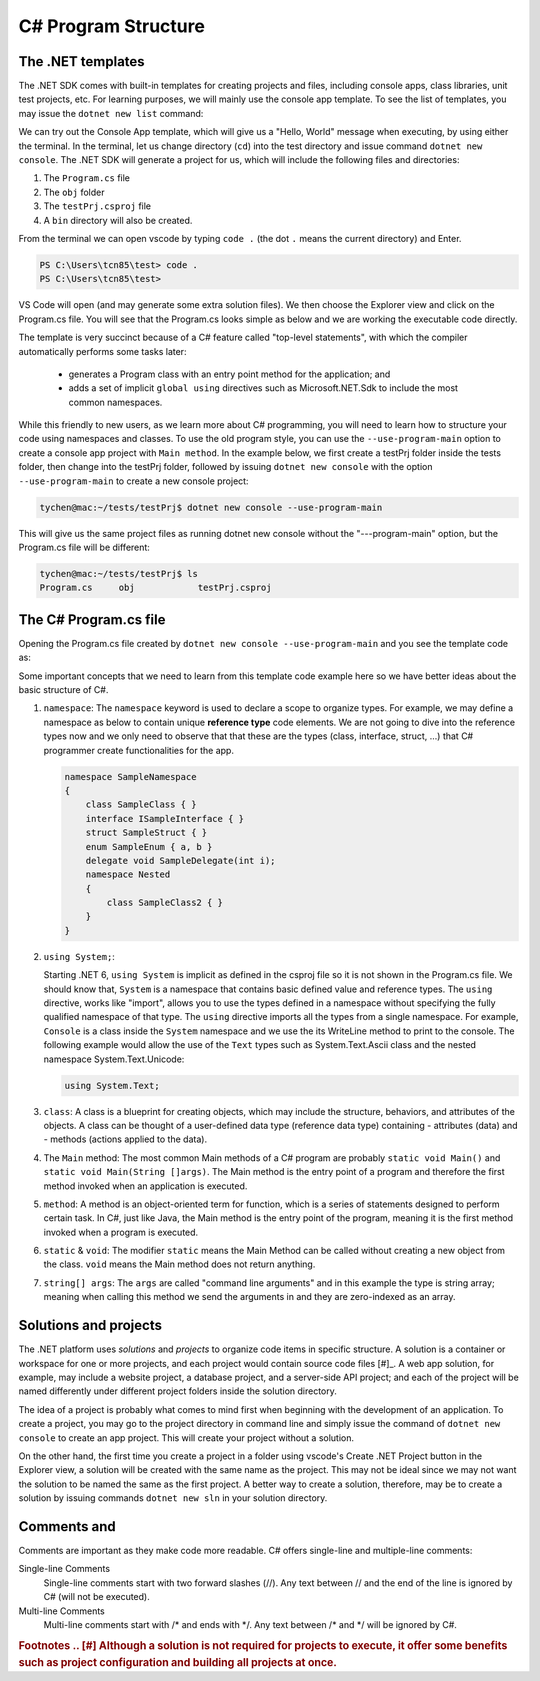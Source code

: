 
.. index::  program structure

.. _program-structure:

C# Program Structure
=====================

The .NET templates
----------------------

The .NET SDK comes with built-in templates for creating projects and files, including console apps, 
class libraries, unit test projects, etc. For learning purposes, we will mainly use the console app 
template. To see the list of templates, you may issue the ``dotnet new list`` command:

.. code-block:: console
   :emphasize-lines: 10


   PS C:\Users\tcn85> dotnet new list
   These templates matched your input:
   
   Template Name                                 Short Name                  Language    Tags
   --------------------------------------------  --------------------------  ----------  --------------------------
   ASP.NET Core Web App (Model-View-Controller)  mvc                         [C#],F#     Web/MVC
   ASP.NET Core Web App (Razor Pages)            webapp,razor                [C#]        Web/MVC/Razor Pages
   Blazor Web App                                blazor                      [C#]        Web/Blazor/WebAssembly
   Class Library                                 classlib                    [C#],F#,VB  Common/Library
   Console App                                   console                     [C#],F#,VB  Common/Console


We can try out the Console App template, which will give us a "Hello, World" message 
when executing, by using either the terminal. In the terminal, let us 
change directory (``cd``) into the test directory and issue command ``dotnet new console``. 
The .NET SDK will generate a project for us, which will include the following files and 
directories: 

#. The ``Program.cs`` file
#. The ``obj`` folder
#. The ``testPrj.csproj`` file
#. A ``bin`` directory will also be created.


.. code-block:: console
   :emphasize-lines: 9

   PS C:\Users\tcn85> cd test                                                                                              PS C:\Users\tcn85\test> dotnet new console
   The template "Console App" was created successfully.
   .....   
   PS C:\Users\tcn85\test> ls
      Directory: C:\Users\tcn85\test
   Mode                 LastWriteTime         Length Name
   ----                 -------------         ------ ----
   d-----          8/7/2024   2:54 PM                obj
   -a----          8/7/2024   2:54 PM            105 Program.cs
   -a----          8/7/2024   2:54 PM            252 test.csproj
   -a----         7/26/2024   5:06 PM              0 test.txt
   PS C:\Users\tcn85\test>

From the terminal we can open vscode by typing ``code .`` (the dot ``.`` means the current directory) and Enter. 

.. code-block:: console

   PS C:\Users\tcn85\test> code .
   PS C:\Users\tcn85\test>

VS Code will open (and may generate some extra solution files). We then choose the 
Explorer view and click on the Program.cs file. You will see that the Program.cs looks 
simple as below and we are working the executable code directly. 

.. code-block:: c#
   :linenos:

   // See https://aka.ms/new-console-template for more information
   Console.WriteLine("Hello, World!");


The template is very succinct because of a C# feature called "top-level statements", with 
which the compiler automatically performs some tasks later: 

   - generates a Program class with an entry point method for the application; and 
   - adds a set of implicit ``global using`` directives such as Microsoft.NET.Sdk to include the most common namespaces. 
   

While this friendly to new users, as we learn more about C# programming, 
you will need to learn how to structure your code using namespaces and classes. 
To use the old program style, you can use the ``--use-program-main`` 
option to create a console app project with ``Main method``. In the example 
below, we first create a testPrj folder inside the tests folder, then change into the 
testPrj folder, followed by issuing ``dotnet new console`` with the option ``--use-program-main``
to create a new console project:

.. code-block:: console

   tychen@mac:~/tests/testPrj$ dotnet new console --use-program-main

This will give us the same project files as running dotnet new console without the "---program-main" 
option, but the Program.cs file will be different:



.. code-block:: console

   tychen@mac:~/tests/testPrj$ ls
   Program.cs     obj            testPrj.csproj


The C# Program.cs file
-----------------------

Opening the Program.cs file created by ``dotnet new console --use-program-main`` 
and you see the template code as:

.. code-block:: c#
   :linenos:
   :emphasize-lines: 5

   namespace testPrj; 

   class Program
   {
      static void Main(string[] args)
      {
            Console.WriteLine("Hello, World!");
      }
   }

Some important concepts that we need to learn from this template code example 
here so we have better ideas about the basic structure of C#.

#. ``namespace``: 
   The ``namespace`` keyword is used to declare a scope to organize types. 
   For example, we may define a namespace as below 
   to contain unique **reference type** code elements. We are not 
   going to dive into the reference types now and we only need to observe that 
   that these are the types (class, interface, struct, ...) that C# programmer 
   create functionalities for the app.  

   .. code-block:: 

      namespace SampleNamespace
      {
          class SampleClass { }
          interface ISampleInterface { }
          struct SampleStruct { }
          enum SampleEnum { a, b }
          delegate void SampleDelegate(int i);
          namespace Nested
          {
              class SampleClass2 { }
          }
      }

#. ``using System;``:  

   Starting .NET 6, ``using System`` is implicit as defined in the csproj file so 
   it is not shown in the Program.cs file. We should know that, ``System`` is a namespace that contains basic defined value 
   and reference types. The ``using`` directive, works like "import", allows you to use the types defined in 
   a namespace without specifying the fully qualified namespace of that type. 
   The ``using`` directive imports all the types from a single namespace. For example, 
   ``Console`` is a class inside the ``System`` namespace and we use the its WriteLine 
   method to print to the console. The following example would allow the use of the 
   ``Text`` types such as System.Text.Ascii class and the nested namespace 
   System.Text.Unicode:

   .. code-block:: 

      using System.Text;

#. ``class``:
   A class is a blueprint for creating objects, which may include the structure, 
   behaviors, and attributes of the objects. A class can be thought of a user-defined 
   data type (reference data type) containing 
   - attributes (data) and 
   - methods (actions applied to the data).  

#. The ``Main`` method:
   The most common Main methods of a C# program are probably ``static void Main()`` 
   and ``static void Main(String []args)``. The Main method is the entry point 
   of a program and therefore the first method invoked when an application is executed. 

#. ``method``:
   A method is an object-oriented term for function, which is a series of statements 
   designed to perform certain task. In C#, just like Java, the Main method is the 
   entry point of the program, meaning it is the first method invoked when a 
   program is executed. 

#. ``static`` & ``void``:
   The modifier ``static`` means the Main Method can be called without creating 
   a new object from the class. ``void`` means the Main method does not return anything. 

#. ``string[] args``:
   The ``args`` are called "command line arguments" and in this example the type is 
   string array; meaning when calling this method we send the arguments in and they 
   are zero-indexed as an array.  
   

Solutions and projects
-----------------------

The .NET platform uses *solutions* and *projects* to organize code items in specific structure. 
A solution is a container or workspace for one or more projects, and each project would 
contain source code files [#]_. A web app solution, for example, may include a website project, 
a database project, and a server-side API project; and each of the project will be named 
differently under different project folders inside the solution directory.

The idea of a project is probably what comes to mind first when beginning with the development 
of an application. To create a project, you may go to the project directory in command line 
and simply issue the command of ``dotnet new console`` to create an app project. This will 
create your project without a solution. 

On the other hand, the first time you create a project in a folder using vscode's Create .NET 
Project button in the Explorer view, a solution will be created with the same name as the 
project. This may not be ideal since we may not want the solution to be named the same as 
the first project. A better way to create a solution, therefore, may be to create a solution 
by issuing commands ``dotnet new sln`` in your solution directory. 


Comments and 
--------------------
Comments are important as they make code more readable. C# offers single-line and multiple-line 
comments:

Single-line Comments
   Single-line comments start with two forward slashes (//). Any text between // and the end of the line is ignored by C# (will not be executed).

Multi-line Comments
   Multi-line comments start with /* and ends with \*/. Any text between /* and \*/ will be ignored by C#.



.. rubric:: Footnotes
   .. [#] Although a solution is not required for projects to execute, it offer some benefits such as project configuration and building all projects at once. 
